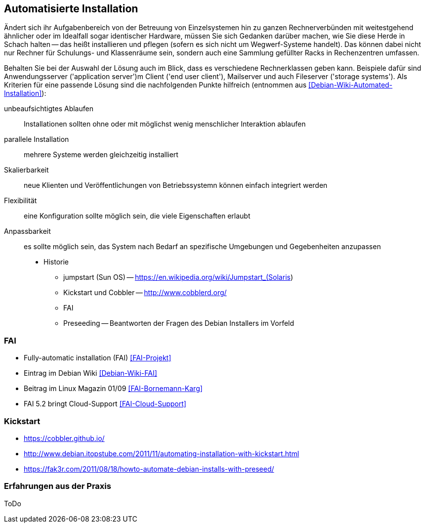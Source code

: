 // Datei: ./praxis/automatisierte-installation/automatisierte-installation.adoc

// Baustelle: Notizen

[[automatisierte-installation]]

== Automatisierte Installation ==

// Stichworte für den Index
(((cobbler)))
(((FAI)))
(((jumpstart)))
(((kickstart)))
(((Preseeding)))

Ändert sich ihr Aufgabenbereich von der Betreuung von Einzelsystemen hin zu
ganzen Rechnerverbünden mit weitestgehend ähnlicher oder im Idealfall sogar
identischer Hardware, müssen Sie sich Gedanken darüber machen, wie Sie diese 
Herde in Schach halten -- das heißt installieren und pflegen (sofern es sich
nicht um Wegwerf-Systeme handelt). Das können dabei nicht nur Rechner für 
Schulungs- und Klassenräume sein, sondern auch eine Sammlung gefüllter Racks 
in Rechenzentren umfassen. 

Behalten Sie bei der Auswahl der Lösung auch im Blick, dass es verschiedene 
Rechnerklassen geben kann. Beispiele dafür sind Anwendungsserver ('application 
server')m Client ('end user client'), Mailserver und auch Fileserver 
('storage systems'). Als Kriterien für eine passende Lösung sind die 
nachfolgenden Punkte hilfreich (entnommen aus <<Debian-Wiki-Automated-Installation>>):

unbeaufsichtigtes Ablaufen :: Installationen sollten ohne oder mit möglichst 
wenig menschlicher Interaktion ablaufen

parallele Installation :: mehrere Systeme werden gleichzeitig installiert

Skalierbarkeit :: neue Klienten und Veröffentlichungen von Betriebssystemn 
können einfach integriert werden

Flexibilität :: eine Konfiguration sollte möglich sein, die viele Eigenschaften
erlaubt

Anpassbarkeit :: es sollte möglich sein, das System nach Bedarf an spezifische 
Umgebungen und Gegebenheiten anzupassen



* Historie
** jumpstart (Sun OS) -- https://en.wikipedia.org/wiki/Jumpstart_(Solaris)
** Kickstart und Cobbler -- http://www.cobblerd.org/
** FAI
** Preseeding -- Beantworten der Fragen des Debian Installers im Vorfeld

=== FAI ===

* Fully-automatic installation (FAI) <<FAI-Projekt>>
* Eintrag im Debian Wiki <<Debian-Wiki-FAI>>
* Beitrag im Linux Magazin 01/09 <<FAI-Bornemann-Karg>>
* FAI 5.2 bringt Cloud-Support <<FAI-Cloud-Support>>

=== Kickstart ===

* https://cobbler.github.io/
* http://www.debian.itopstube.com/2011/11/automating-installation-with-kickstart.html
* https://fak3r.com/2011/08/18/howto-automate-debian-installs-with-preseed/

=== Erfahrungen aus der Praxis ===

ToDo
// Datei (Ende): ./praxis/automatisierte-installation/automatisierte-installation.adoc
